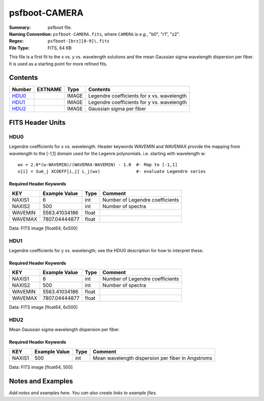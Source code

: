 ==============
psfboot-CAMERA
==============

:Summary: psfboot file.
:Naming Convention: ``psfboot-CAMERA.fits``, where ``CAMERA`` is *e.g.*,
    "b0", "r1", "z2".
:Regex: ``psfboot-[brz][0-9]\.fits``
:File Type: FITS, 64 KB

This file is a first fit to the x vs. y vs. wavelength solutions and
the mean Gaussian sigma wavelength dispersion per fiber.  It is used as
a starting point for more refined fits.

Contents
========

====== ======= ===== ==========================================
Number EXTNAME Type  Contents
====== ======= ===== ==========================================
HDU0_          IMAGE Legendre coefficients for x vs. wavelength
HDU1_          IMAGE Legendre coefficients for y vs. wavelength
HDU2_          IMAGE Gaussian sigma per fiber
====== ======= ===== ==========================================


FITS Header Units
=================

HDU0
----

Legendre coefficients for x vs. wavelength.  Header keywords
WAVEMIN and WAVEMAX provide the mapping from wavelength to the
[-1,1] domain used for the Legenre polynomials.  i.e. starting
with wavelength w::

    wx = 2.0*(w-WAVEMIN)/(WAVEMAX-WAVEMIN) - 1.0  #- Map to [-1,1]
    x[i] = Sum_j XCOEFF[i,j] L_j(wx)              #- evaluate Legendre series

Required Header Keywords
~~~~~~~~~~~~~~~~~~~~~~~~

======= ============= ===== ===============================
KEY     Example Value Type  Comment
======= ============= ===== ===============================
NAXIS1  6             int   Number of Legendre coefficients
NAXIS2  500           int   Number of spectra
WAVEMIN 5563.41034186 float 
WAVEMAX 7807.04444877 float
======= ============= ===== ===============================

Data: FITS image [float64, 6x500]

HDU1
----

Legendre coefficients for y vs. wavelength; see the HDU0 description
for how to interpret these.

Required Header Keywords
~~~~~~~~~~~~~~~~~~~~~~~~

======= ============= ===== ===============================
KEY     Example Value Type  Comment
======= ============= ===== ===============================
NAXIS1  6             int   Number of Legendre coefficients
NAXIS2  500           int   Number of spectra
WAVEMIN 5563.41034186 float
WAVEMAX 7807.04444877 float
======= ============= ===== ===============================

Data: FITS image [float64, 6x500]

HDU2
----

Mean Gaussian sigma wavelength dispersion per fiber.

Required Header Keywords
~~~~~~~~~~~~~~~~~~~~~~~~

====== ============= ==== =================================================
KEY    Example Value Type Comment
====== ============= ==== =================================================
NAXIS1 500           int  Mean wavelength dispersion per fiber in Angstroms
====== ============= ==== =================================================

Data: FITS image [float64, 500]


Notes and Examples
==================

*Add notes and examples here.  You can also create links to example files.*
